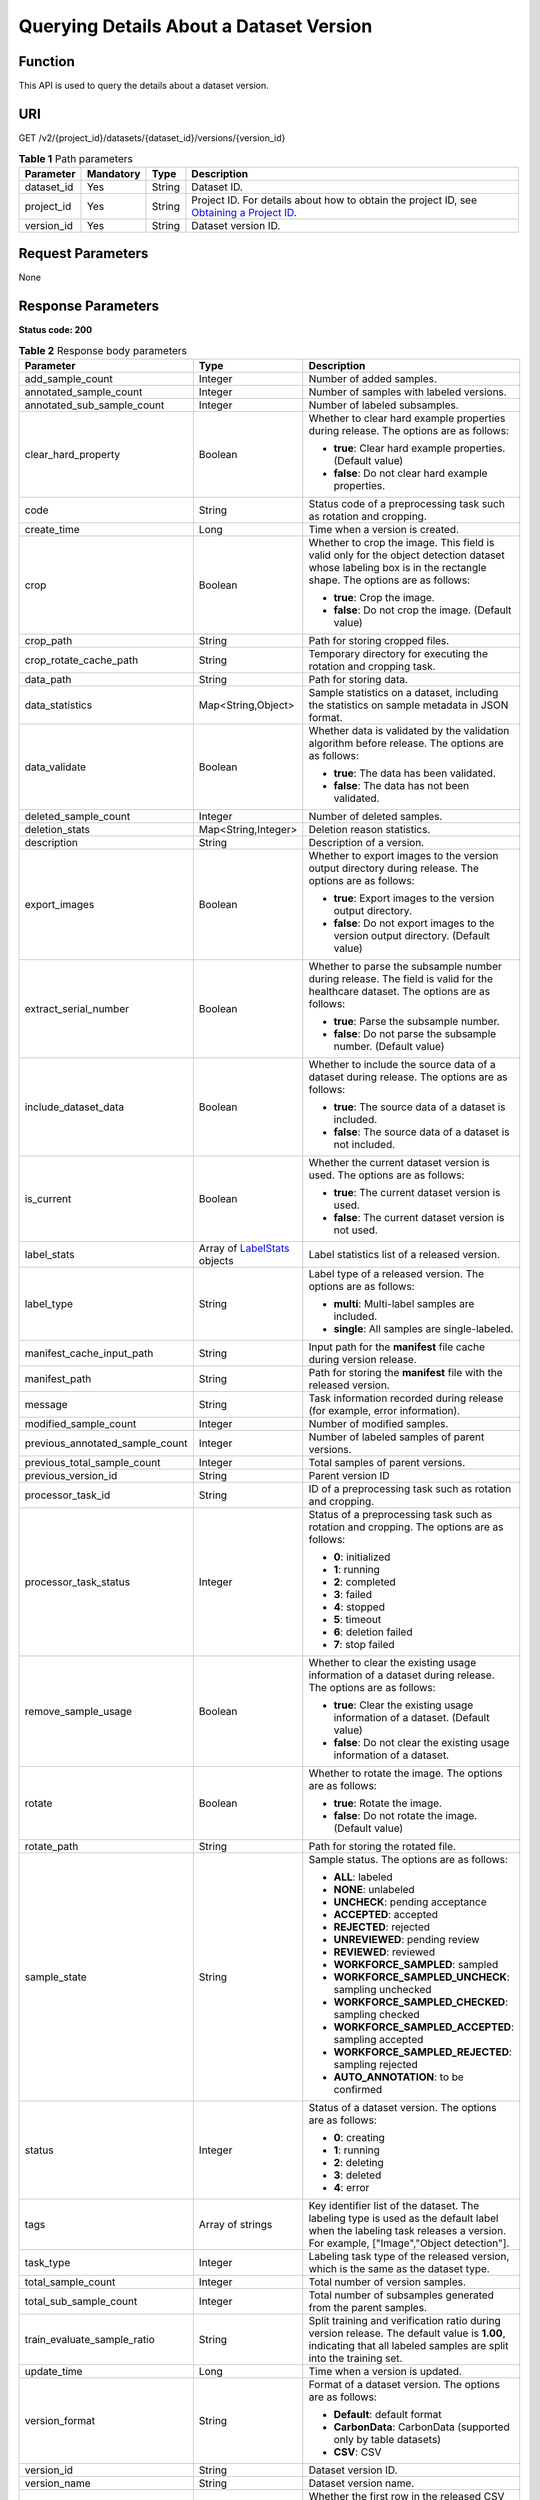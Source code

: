Querying Details About a Dataset Version
========================================

Function
--------

This API is used to query the details about a dataset version.

URI
---

GET /v2/{project_id}/datasets/{dataset_id}/versions/{version_id}

.. table:: **Table 1** Path parameters

   +------------+-----------+--------+------------------------------------------------------------------------------------------------------------------------------------------------------------+
   | Parameter  | Mandatory | Type   | Description                                                                                                                                                |
   +============+===========+========+============================================================================================================================================================+
   | dataset_id | Yes       | String | Dataset ID.                                                                                                                                                |
   +------------+-----------+--------+------------------------------------------------------------------------------------------------------------------------------------------------------------+
   | project_id | Yes       | String | Project ID. For details about how to obtain the project ID, see `Obtaining a Project ID <../../common_parameters/obtaining_a_project_id_and_name.html>`__. |
   +------------+-----------+--------+------------------------------------------------------------------------------------------------------------------------------------------------------------+
   | version_id | Yes       | String | Dataset version ID.                                                                                                                                        |
   +------------+-----------+--------+------------------------------------------------------------------------------------------------------------------------------------------------------------+

Request Parameters
------------------

None

Response Parameters
-------------------

**Status code: 200**



.. _DescribeDatasetVersionresponseDatasetVersion:

.. table:: **Table 2** Response body parameters

   +---------------------------------+-----------------------------------------------------------------------------+--------------------------------------------------------------------------------------------------------------------------------------------------------------------------+
   | Parameter                       | Type                                                                        | Description                                                                                                                                                              |
   +=================================+=============================================================================+==========================================================================================================================================================================+
   | add_sample_count                | Integer                                                                     | Number of added samples.                                                                                                                                                 |
   +---------------------------------+-----------------------------------------------------------------------------+--------------------------------------------------------------------------------------------------------------------------------------------------------------------------+
   | annotated_sample_count          | Integer                                                                     | Number of samples with labeled versions.                                                                                                                                 |
   +---------------------------------+-----------------------------------------------------------------------------+--------------------------------------------------------------------------------------------------------------------------------------------------------------------------+
   | annotated_sub_sample_count      | Integer                                                                     | Number of labeled subsamples.                                                                                                                                            |
   +---------------------------------+-----------------------------------------------------------------------------+--------------------------------------------------------------------------------------------------------------------------------------------------------------------------+
   | clear_hard_property             | Boolean                                                                     | Whether to clear hard example properties during release. The options are as follows:                                                                                     |
   |                                 |                                                                             |                                                                                                                                                                          |
   |                                 |                                                                             | -  **true**: Clear hard example properties. (Default value)                                                                                                              |
   |                                 |                                                                             |                                                                                                                                                                          |
   |                                 |                                                                             | -  **false**: Do not clear hard example properties.                                                                                                                      |
   +---------------------------------+-----------------------------------------------------------------------------+--------------------------------------------------------------------------------------------------------------------------------------------------------------------------+
   | code                            | String                                                                      | Status code of a preprocessing task such as rotation and cropping.                                                                                                       |
   +---------------------------------+-----------------------------------------------------------------------------+--------------------------------------------------------------------------------------------------------------------------------------------------------------------------+
   | create_time                     | Long                                                                        | Time when a version is created.                                                                                                                                          |
   +---------------------------------+-----------------------------------------------------------------------------+--------------------------------------------------------------------------------------------------------------------------------------------------------------------------+
   | crop                            | Boolean                                                                     | Whether to crop the image. This field is valid only for the object detection dataset whose labeling box is in the rectangle shape. The options are as follows:           |
   |                                 |                                                                             |                                                                                                                                                                          |
   |                                 |                                                                             | -  **true**: Crop the image.                                                                                                                                             |
   |                                 |                                                                             |                                                                                                                                                                          |
   |                                 |                                                                             | -  **false**: Do not crop the image. (Default value)                                                                                                                     |
   +---------------------------------+-----------------------------------------------------------------------------+--------------------------------------------------------------------------------------------------------------------------------------------------------------------------+
   | crop_path                       | String                                                                      | Path for storing cropped files.                                                                                                                                          |
   +---------------------------------+-----------------------------------------------------------------------------+--------------------------------------------------------------------------------------------------------------------------------------------------------------------------+
   | crop_rotate_cache_path          | String                                                                      | Temporary directory for executing the rotation and cropping task.                                                                                                        |
   +---------------------------------+-----------------------------------------------------------------------------+--------------------------------------------------------------------------------------------------------------------------------------------------------------------------+
   | data_path                       | String                                                                      | Path for storing data.                                                                                                                                                   |
   +---------------------------------+-----------------------------------------------------------------------------+--------------------------------------------------------------------------------------------------------------------------------------------------------------------------+
   | data_statistics                 | Map<String,Object>                                                          | Sample statistics on a dataset, including the statistics on sample metadata in JSON format.                                                                              |
   +---------------------------------+-----------------------------------------------------------------------------+--------------------------------------------------------------------------------------------------------------------------------------------------------------------------+
   | data_validate                   | Boolean                                                                     | Whether data is validated by the validation algorithm before release. The options are as follows:                                                                        |
   |                                 |                                                                             |                                                                                                                                                                          |
   |                                 |                                                                             | -  **true**: The data has been validated.                                                                                                                                |
   |                                 |                                                                             |                                                                                                                                                                          |
   |                                 |                                                                             | -  **false**: The data has not been validated.                                                                                                                           |
   +---------------------------------+-----------------------------------------------------------------------------+--------------------------------------------------------------------------------------------------------------------------------------------------------------------------+
   | deleted_sample_count            | Integer                                                                     | Number of deleted samples.                                                                                                                                               |
   +---------------------------------+-----------------------------------------------------------------------------+--------------------------------------------------------------------------------------------------------------------------------------------------------------------------+
   | deletion_stats                  | Map<String,Integer>                                                         | Deletion reason statistics.                                                                                                                                              |
   +---------------------------------+-----------------------------------------------------------------------------+--------------------------------------------------------------------------------------------------------------------------------------------------------------------------+
   | description                     | String                                                                      | Description of a version.                                                                                                                                                |
   +---------------------------------+-----------------------------------------------------------------------------+--------------------------------------------------------------------------------------------------------------------------------------------------------------------------+
   | export_images                   | Boolean                                                                     | Whether to export images to the version output directory during release. The options are as follows:                                                                     |
   |                                 |                                                                             |                                                                                                                                                                          |
   |                                 |                                                                             | -  **true**: Export images to the version output directory.                                                                                                              |
   |                                 |                                                                             |                                                                                                                                                                          |
   |                                 |                                                                             | -  **false**: Do not export images to the version output directory. (Default value)                                                                                      |
   +---------------------------------+-----------------------------------------------------------------------------+--------------------------------------------------------------------------------------------------------------------------------------------------------------------------+
   | extract_serial_number           | Boolean                                                                     | Whether to parse the subsample number during release. The field is valid for the healthcare dataset. The options are as follows:                                         |
   |                                 |                                                                             |                                                                                                                                                                          |
   |                                 |                                                                             | -  **true**: Parse the subsample number.                                                                                                                                 |
   |                                 |                                                                             |                                                                                                                                                                          |
   |                                 |                                                                             | -  **false**: Do not parse the subsample number. (Default value)                                                                                                         |
   +---------------------------------+-----------------------------------------------------------------------------+--------------------------------------------------------------------------------------------------------------------------------------------------------------------------+
   | include_dataset_data            | Boolean                                                                     | Whether to include the source data of a dataset during release. The options are as follows:                                                                              |
   |                                 |                                                                             |                                                                                                                                                                          |
   |                                 |                                                                             | -  **true**: The source data of a dataset is included.                                                                                                                   |
   |                                 |                                                                             |                                                                                                                                                                          |
   |                                 |                                                                             | -  **false**: The source data of a dataset is not included.                                                                                                              |
   +---------------------------------+-----------------------------------------------------------------------------+--------------------------------------------------------------------------------------------------------------------------------------------------------------------------+
   | is_current                      | Boolean                                                                     | Whether the current dataset version is used. The options are as follows:                                                                                                 |
   |                                 |                                                                             |                                                                                                                                                                          |
   |                                 |                                                                             | -  **true**: The current dataset version is used.                                                                                                                        |
   |                                 |                                                                             |                                                                                                                                                                          |
   |                                 |                                                                             | -  **false**: The current dataset version is not used.                                                                                                                   |
   +---------------------------------+-----------------------------------------------------------------------------+--------------------------------------------------------------------------------------------------------------------------------------------------------------------------+
   | label_stats                     | Array of `LabelStats <#describedatasetversionresponselabelstats>`__ objects | Label statistics list of a released version.                                                                                                                             |
   +---------------------------------+-----------------------------------------------------------------------------+--------------------------------------------------------------------------------------------------------------------------------------------------------------------------+
   | label_type                      | String                                                                      | Label type of a released version. The options are as follows:                                                                                                            |
   |                                 |                                                                             |                                                                                                                                                                          |
   |                                 |                                                                             | -  **multi**: Multi-label samples are included.                                                                                                                          |
   |                                 |                                                                             |                                                                                                                                                                          |
   |                                 |                                                                             | -  **single**: All samples are single-labeled.                                                                                                                           |
   +---------------------------------+-----------------------------------------------------------------------------+--------------------------------------------------------------------------------------------------------------------------------------------------------------------------+
   | manifest_cache_input_path       | String                                                                      | Input path for the **manifest** file cache during version release.                                                                                                       |
   +---------------------------------+-----------------------------------------------------------------------------+--------------------------------------------------------------------------------------------------------------------------------------------------------------------------+
   | manifest_path                   | String                                                                      | Path for storing the **manifest** file with the released version.                                                                                                        |
   +---------------------------------+-----------------------------------------------------------------------------+--------------------------------------------------------------------------------------------------------------------------------------------------------------------------+
   | message                         | String                                                                      | Task information recorded during release (for example, error information).                                                                                               |
   +---------------------------------+-----------------------------------------------------------------------------+--------------------------------------------------------------------------------------------------------------------------------------------------------------------------+
   | modified_sample_count           | Integer                                                                     | Number of modified samples.                                                                                                                                              |
   +---------------------------------+-----------------------------------------------------------------------------+--------------------------------------------------------------------------------------------------------------------------------------------------------------------------+
   | previous_annotated_sample_count | Integer                                                                     | Number of labeled samples of parent versions.                                                                                                                            |
   +---------------------------------+-----------------------------------------------------------------------------+--------------------------------------------------------------------------------------------------------------------------------------------------------------------------+
   | previous_total_sample_count     | Integer                                                                     | Total samples of parent versions.                                                                                                                                        |
   +---------------------------------+-----------------------------------------------------------------------------+--------------------------------------------------------------------------------------------------------------------------------------------------------------------------+
   | previous_version_id             | String                                                                      | Parent version ID                                                                                                                                                        |
   +---------------------------------+-----------------------------------------------------------------------------+--------------------------------------------------------------------------------------------------------------------------------------------------------------------------+
   | processor_task_id               | String                                                                      | ID of a preprocessing task such as rotation and cropping.                                                                                                                |
   +---------------------------------+-----------------------------------------------------------------------------+--------------------------------------------------------------------------------------------------------------------------------------------------------------------------+
   | processor_task_status           | Integer                                                                     | Status of a preprocessing task such as rotation and cropping. The options are as follows:                                                                                |
   |                                 |                                                                             |                                                                                                                                                                          |
   |                                 |                                                                             | -  **0**: initialized                                                                                                                                                    |
   |                                 |                                                                             |                                                                                                                                                                          |
   |                                 |                                                                             | -  **1**: running                                                                                                                                                        |
   |                                 |                                                                             |                                                                                                                                                                          |
   |                                 |                                                                             | -  **2**: completed                                                                                                                                                      |
   |                                 |                                                                             |                                                                                                                                                                          |
   |                                 |                                                                             | -  **3**: failed                                                                                                                                                         |
   |                                 |                                                                             |                                                                                                                                                                          |
   |                                 |                                                                             | -  **4**: stopped                                                                                                                                                        |
   |                                 |                                                                             |                                                                                                                                                                          |
   |                                 |                                                                             | -  **5**: timeout                                                                                                                                                        |
   |                                 |                                                                             |                                                                                                                                                                          |
   |                                 |                                                                             | -  **6**: deletion failed                                                                                                                                                |
   |                                 |                                                                             |                                                                                                                                                                          |
   |                                 |                                                                             | -  **7**: stop failed                                                                                                                                                    |
   +---------------------------------+-----------------------------------------------------------------------------+--------------------------------------------------------------------------------------------------------------------------------------------------------------------------+
   | remove_sample_usage             | Boolean                                                                     | Whether to clear the existing usage information of a dataset during release. The options are as follows:                                                                 |
   |                                 |                                                                             |                                                                                                                                                                          |
   |                                 |                                                                             | -  **true**: Clear the existing usage information of a dataset. (Default value)                                                                                          |
   |                                 |                                                                             |                                                                                                                                                                          |
   |                                 |                                                                             | -  **false**: Do not clear the existing usage information of a dataset.                                                                                                  |
   +---------------------------------+-----------------------------------------------------------------------------+--------------------------------------------------------------------------------------------------------------------------------------------------------------------------+
   | rotate                          | Boolean                                                                     | Whether to rotate the image. The options are as follows:                                                                                                                 |
   |                                 |                                                                             |                                                                                                                                                                          |
   |                                 |                                                                             | -  **true**: Rotate the image.                                                                                                                                           |
   |                                 |                                                                             |                                                                                                                                                                          |
   |                                 |                                                                             | -  **false**: Do not rotate the image. (Default value)                                                                                                                   |
   +---------------------------------+-----------------------------------------------------------------------------+--------------------------------------------------------------------------------------------------------------------------------------------------------------------------+
   | rotate_path                     | String                                                                      | Path for storing the rotated file.                                                                                                                                       |
   +---------------------------------+-----------------------------------------------------------------------------+--------------------------------------------------------------------------------------------------------------------------------------------------------------------------+
   | sample_state                    | String                                                                      | Sample status. The options are as follows:                                                                                                                               |
   |                                 |                                                                             |                                                                                                                                                                          |
   |                                 |                                                                             | -  **ALL**: labeled                                                                                                                                                      |
   |                                 |                                                                             |                                                                                                                                                                          |
   |                                 |                                                                             | -  **NONE**: unlabeled                                                                                                                                                   |
   |                                 |                                                                             |                                                                                                                                                                          |
   |                                 |                                                                             | -  **UNCHECK**: pending acceptance                                                                                                                                       |
   |                                 |                                                                             |                                                                                                                                                                          |
   |                                 |                                                                             | -  **ACCEPTED**: accepted                                                                                                                                                |
   |                                 |                                                                             |                                                                                                                                                                          |
   |                                 |                                                                             | -  **REJECTED**: rejected                                                                                                                                                |
   |                                 |                                                                             |                                                                                                                                                                          |
   |                                 |                                                                             | -  **UNREVIEWED**: pending review                                                                                                                                        |
   |                                 |                                                                             |                                                                                                                                                                          |
   |                                 |                                                                             | -  **REVIEWED**: reviewed                                                                                                                                                |
   |                                 |                                                                             |                                                                                                                                                                          |
   |                                 |                                                                             | -  **WORKFORCE_SAMPLED**: sampled                                                                                                                                        |
   |                                 |                                                                             |                                                                                                                                                                          |
   |                                 |                                                                             | -  **WORKFORCE_SAMPLED_UNCHECK**: sampling unchecked                                                                                                                     |
   |                                 |                                                                             |                                                                                                                                                                          |
   |                                 |                                                                             | -  **WORKFORCE_SAMPLED_CHECKED**: sampling checked                                                                                                                       |
   |                                 |                                                                             |                                                                                                                                                                          |
   |                                 |                                                                             | -  **WORKFORCE_SAMPLED_ACCEPTED**: sampling accepted                                                                                                                     |
   |                                 |                                                                             |                                                                                                                                                                          |
   |                                 |                                                                             | -  **WORKFORCE_SAMPLED_REJECTED**: sampling rejected                                                                                                                     |
   |                                 |                                                                             |                                                                                                                                                                          |
   |                                 |                                                                             | -  **AUTO_ANNOTATION**: to be confirmed                                                                                                                                  |
   +---------------------------------+-----------------------------------------------------------------------------+--------------------------------------------------------------------------------------------------------------------------------------------------------------------------+
   | status                          | Integer                                                                     | Status of a dataset version. The options are as follows:                                                                                                                 |
   |                                 |                                                                             |                                                                                                                                                                          |
   |                                 |                                                                             | -  **0**: creating                                                                                                                                                       |
   |                                 |                                                                             |                                                                                                                                                                          |
   |                                 |                                                                             | -  **1**: running                                                                                                                                                        |
   |                                 |                                                                             |                                                                                                                                                                          |
   |                                 |                                                                             | -  **2**: deleting                                                                                                                                                       |
   |                                 |                                                                             |                                                                                                                                                                          |
   |                                 |                                                                             | -  **3**: deleted                                                                                                                                                        |
   |                                 |                                                                             |                                                                                                                                                                          |
   |                                 |                                                                             | -  **4**: error                                                                                                                                                          |
   +---------------------------------+-----------------------------------------------------------------------------+--------------------------------------------------------------------------------------------------------------------------------------------------------------------------+
   | tags                            | Array of strings                                                            | Key identifier list of the dataset. The labeling type is used as the default label when the labeling task releases a version. For example, ["Image","Object detection"]. |
   +---------------------------------+-----------------------------------------------------------------------------+--------------------------------------------------------------------------------------------------------------------------------------------------------------------------+
   | task_type                       | Integer                                                                     | Labeling task type of the released version, which is the same as the dataset type.                                                                                       |
   +---------------------------------+-----------------------------------------------------------------------------+--------------------------------------------------------------------------------------------------------------------------------------------------------------------------+
   | total_sample_count              | Integer                                                                     | Total number of version samples.                                                                                                                                         |
   +---------------------------------+-----------------------------------------------------------------------------+--------------------------------------------------------------------------------------------------------------------------------------------------------------------------+
   | total_sub_sample_count          | Integer                                                                     | Total number of subsamples generated from the parent samples.                                                                                                            |
   +---------------------------------+-----------------------------------------------------------------------------+--------------------------------------------------------------------------------------------------------------------------------------------------------------------------+
   | train_evaluate_sample_ratio     | String                                                                      | Split training and verification ratio during version release. The default value is **1.00**, indicating that all labeled samples are split into the training set.        |
   +---------------------------------+-----------------------------------------------------------------------------+--------------------------------------------------------------------------------------------------------------------------------------------------------------------------+
   | update_time                     | Long                                                                        | Time when a version is updated.                                                                                                                                          |
   +---------------------------------+-----------------------------------------------------------------------------+--------------------------------------------------------------------------------------------------------------------------------------------------------------------------+
   | version_format                  | String                                                                      | Format of a dataset version. The options are as follows:                                                                                                                 |
   |                                 |                                                                             |                                                                                                                                                                          |
   |                                 |                                                                             | -  **Default**: default format                                                                                                                                           |
   |                                 |                                                                             |                                                                                                                                                                          |
   |                                 |                                                                             | -  **CarbonData**: CarbonData (supported only by table datasets)                                                                                                         |
   |                                 |                                                                             |                                                                                                                                                                          |
   |                                 |                                                                             | -  **CSV**: CSV                                                                                                                                                          |
   +---------------------------------+-----------------------------------------------------------------------------+--------------------------------------------------------------------------------------------------------------------------------------------------------------------------+
   | version_id                      | String                                                                      | Dataset version ID.                                                                                                                                                      |
   +---------------------------------+-----------------------------------------------------------------------------+--------------------------------------------------------------------------------------------------------------------------------------------------------------------------+
   | version_name                    | String                                                                      | Dataset version name.                                                                                                                                                    |
   +---------------------------------+-----------------------------------------------------------------------------+--------------------------------------------------------------------------------------------------------------------------------------------------------------------------+
   | with_column_header              | Boolean                                                                     | Whether the first row in the released CSV file is a column name. This field is valid for the table dataset. The options are as follows:                                  |
   |                                 |                                                                             |                                                                                                                                                                          |
   |                                 |                                                                             | -  **true**: The first row in the released CSV file is a column name.                                                                                                    |
   |                                 |                                                                             |                                                                                                                                                                          |
   |                                 |                                                                             | -  **false**: The first row in the released CSV file is not a column name.                                                                                               |
   +---------------------------------+-----------------------------------------------------------------------------+--------------------------------------------------------------------------------------------------------------------------------------------------------------------------+



.. _DescribeDatasetVersionresponseLabelStats:

.. table:: **Table 3** LabelStats

   +-----------------------+-------------------------------------------------------------------------------------+----------------------------------------------------------------------------------------------------------------------------------+
   | Parameter             | Type                                                                                | Description                                                                                                                      |
   +=======================+=====================================================================================+==================================================================================================================================+
   | attributes            | Array of `LabelAttribute <#describedatasetversionresponselabelattribute>`__ objects | Multi-dimensional attribute of a label. For example, if the label is music, attributes such as style and artist may be included. |
   +-----------------------+-------------------------------------------------------------------------------------+----------------------------------------------------------------------------------------------------------------------------------+
   | count                 | Integer                                                                             | Number of labels.                                                                                                                |
   +-----------------------+-------------------------------------------------------------------------------------+----------------------------------------------------------------------------------------------------------------------------------+
   | name                  | String                                                                              | Label name.                                                                                                                      |
   +-----------------------+-------------------------------------------------------------------------------------+----------------------------------------------------------------------------------------------------------------------------------+
   | property              | `LabelProperty <#describedatasetversionresponselabelproperty>`__ object             | Basic attribute key-value pair of a label, such as color and shortcut keys.                                                      |
   +-----------------------+-------------------------------------------------------------------------------------+----------------------------------------------------------------------------------------------------------------------------------+
   | sample_count          | Integer                                                                             | Number of samples containing the label.                                                                                          |
   +-----------------------+-------------------------------------------------------------------------------------+----------------------------------------------------------------------------------------------------------------------------------+
   | type                  | Integer                                                                             | Label type. The options are as follows:                                                                                          |
   |                       |                                                                                     |                                                                                                                                  |
   |                       |                                                                                     | -  **0**: image classification                                                                                                   |
   |                       |                                                                                     |                                                                                                                                  |
   |                       |                                                                                     | -  **1**: object detection                                                                                                       |
   |                       |                                                                                     |                                                                                                                                  |
   |                       |                                                                                     | -  **100**: text classification                                                                                                  |
   |                       |                                                                                     |                                                                                                                                  |
   |                       |                                                                                     | -  **101**: named entity recognition                                                                                             |
   |                       |                                                                                     |                                                                                                                                  |
   |                       |                                                                                     | -  **102**: text triplet relationship                                                                                            |
   |                       |                                                                                     |                                                                                                                                  |
   |                       |                                                                                     | -  **103**: text triplet entity                                                                                                  |
   |                       |                                                                                     |                                                                                                                                  |
   |                       |                                                                                     | -  **200**: speech classification                                                                                                |
   |                       |                                                                                     |                                                                                                                                  |
   |                       |                                                                                     | -  **201**: speech content                                                                                                       |
   |                       |                                                                                     |                                                                                                                                  |
   |                       |                                                                                     | -  **202**: speech paragraph labeling                                                                                            |
   |                       |                                                                                     |                                                                                                                                  |
   |                       |                                                                                     | -  **600**: video classification                                                                                                 |
   +-----------------------+-------------------------------------------------------------------------------------+----------------------------------------------------------------------------------------------------------------------------------+



.. _DescribeDatasetVersionresponseLabelAttribute:

.. table:: **Table 4** LabelAttribute

   +-----------------------+-----------------------------------------------------------------------------------------------+---------------------------------------------------+
   | Parameter             | Type                                                                                          | Description                                       |
   +=======================+===============================================================================================+===================================================+
   | default_value         | String                                                                                        | Default value of a label attribute.               |
   +-----------------------+-----------------------------------------------------------------------------------------------+---------------------------------------------------+
   | id                    | String                                                                                        | Label attribute ID.                               |
   +-----------------------+-----------------------------------------------------------------------------------------------+---------------------------------------------------+
   | name                  | String                                                                                        | Label attribute name.                             |
   +-----------------------+-----------------------------------------------------------------------------------------------+---------------------------------------------------+
   | type                  | String                                                                                        | Label attribute type. The options are as follows: |
   |                       |                                                                                               |                                                   |
   |                       |                                                                                               | -  **text**: text                                 |
   |                       |                                                                                               |                                                   |
   |                       |                                                                                               | -  **select**: single-choice drop-down list       |
   +-----------------------+-----------------------------------------------------------------------------------------------+---------------------------------------------------+
   | values                | Array of `LabelAttributeValue <#describedatasetversionresponselabelattributevalue>`__ objects | List of label attribute values.                   |
   +-----------------------+-----------------------------------------------------------------------------------------------+---------------------------------------------------+



.. _DescribeDatasetVersionresponseLabelAttributeValue:

.. table:: **Table 5** LabelAttributeValue

   ========= ====== =========================
   Parameter Type   Description
   ========= ====== =========================
   id        String Label attribute value ID.
   value     String Label attribute value.
   ========= ====== =========================



.. _DescribeDatasetVersionresponseLabelProperty:

.. table:: **Table 6** LabelProperty

   +--------------------------+-----------------------+----------------------------------------------------------------------------------------------------------------------------------------------------------------------------------------------------------------+
   | Parameter                | Type                  | Description                                                                                                                                                                                                    |
   +==========================+=======================+================================================================================================================================================================================================================+
   | @modelarts:color         | String                | Default attribute: Label color, which is a hexadecimal code of the color. By default, this parameter is left blank. Example: **#FFFFF0**.                                                                      |
   +--------------------------+-----------------------+----------------------------------------------------------------------------------------------------------------------------------------------------------------------------------------------------------------+
   | @modelarts:default_shape | String                | Default attribute: Default shape of an object detection label (dedicated attribute). By default, this parameter is left blank. The options are as follows:                                                     |
   |                          |                       |                                                                                                                                                                                                                |
   |                          |                       | -  **bndbox**: rectangle                                                                                                                                                                                       |
   |                          |                       |                                                                                                                                                                                                                |
   |                          |                       | -  **polygon**: polygon                                                                                                                                                                                        |
   |                          |                       |                                                                                                                                                                                                                |
   |                          |                       | -  **circle**: circle                                                                                                                                                                                          |
   |                          |                       |                                                                                                                                                                                                                |
   |                          |                       | -  **line**: straight line                                                                                                                                                                                     |
   |                          |                       |                                                                                                                                                                                                                |
   |                          |                       | -  **dashed**: dotted line                                                                                                                                                                                     |
   |                          |                       |                                                                                                                                                                                                                |
   |                          |                       | -  **point**: point                                                                                                                                                                                            |
   |                          |                       |                                                                                                                                                                                                                |
   |                          |                       | -  **polyline**: polyline                                                                                                                                                                                      |
   +--------------------------+-----------------------+----------------------------------------------------------------------------------------------------------------------------------------------------------------------------------------------------------------+
   | @modelarts:from_type     | String                | Default attribute: Type of the head entity in the triplet relationship label. This attribute must be specified when a relationship label is created. This parameter is used only for the text triplet dataset. |
   +--------------------------+-----------------------+----------------------------------------------------------------------------------------------------------------------------------------------------------------------------------------------------------------+
   | @modelarts:rename_to     | String                | Default attribute: The new name of the label.                                                                                                                                                                  |
   +--------------------------+-----------------------+----------------------------------------------------------------------------------------------------------------------------------------------------------------------------------------------------------------+
   | @modelarts:shortcut      | String                | Default attribute: Label shortcut key. By default, this parameter is left blank. For example: **D**.                                                                                                           |
   +--------------------------+-----------------------+----------------------------------------------------------------------------------------------------------------------------------------------------------------------------------------------------------------+
   | @modelarts:to_type       | String                | Default attribute: Type of the tail entity in the triplet relationship label. This attribute must be specified when a relationship label is created. This parameter is used only for the text triplet dataset. |
   +--------------------------+-----------------------+----------------------------------------------------------------------------------------------------------------------------------------------------------------------------------------------------------------+

Example Requests
----------------

Querying Details About a Dataset Version

.. code-block::

   GET https://{endpoint}/v2/{project_id}/datasets/{dataset_id}/versions/{version_id}

Example Responses
-----------------

**Status code: 200**

OK

.. code-block::

   {
     "version_id" : "eSOKEQaXhKzxN00WKoV",
     "version_name" : "V002",
     "version_format" : "Default",
     "previous_version_id" : "vlGvUqOcxxGPIB0ugeE",
     "status" : 1,
     "create_time" : 1605691027084,
     "total_sample_count" : 10,
     "annotated_sample_count" : 10,
     "total_sub_sample_count" : 0,
     "annotated_sub_sample_count" : 0,
     "manifest_path" : "/test-obs/classify/output/dataset-f9e8-gfghHSokody6AJigS5A/annotation/V002/V002.manifest",
     "data_path" : "/test-obs/classify/output/dataset-f9e8-gfghHSokody6AJigS5A/annotation/V002/data/",
     "is_current" : true,
     "train_evaluate_sample_ratio" : "0.9999",
     "remove_sample_usage" : false,
     "export_images" : false,
     "description" : "",
     "label_stats" : [ {
       "name" : "Cat",
       "type" : 0,
       "property" : {
         "@modelarts:color" : "#3399ff"
       },
       "count" : 5,
       "sample_count" : 5
     }, {
       "name" : "Dog",
       "type" : 0,
       "property" : {
         "@modelarts:color" : "#3399ff"
       },
       "count" : 5,
       "sample_count" : 5
     } ],
     "label_type" : "single",
     "task_type" : 0,
     "extract_serial_number" : false
   }

Status Codes
------------



.. _DescribeDatasetVersionstatuscode:

=========== ============
Status Code Description
=========== ============
200         OK
401         Unauthorized
403         Forbidden
404         Not Found
=========== ============

Error Codes
-----------

See `Error Codes <../../common_parameters/error_codes.html>`__.


